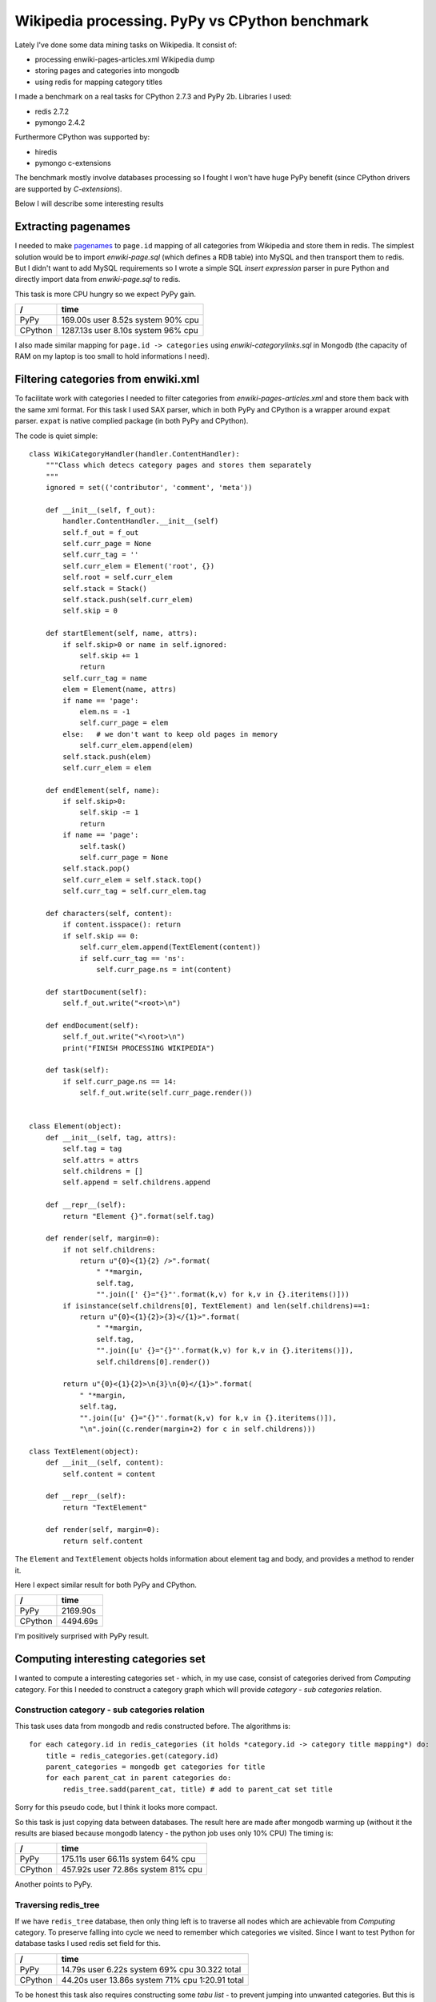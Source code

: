 Wikipedia processing. PyPy vs CPython benchmark
===============================================

.. author:: default
.. categories:: programming
.. tags:: Python, PyPy
.. comments::

Lately I've done some data mining tasks on Wikipedia. It consist of:

* processing enwiki-pages-articles.xml Wikipedia dump
* storing pages and categories into mongodb
* using redis for mapping category titles

I made a benchmark on a real tasks for CPython 2.7.3 and PyPy 2b. Libraries I used:

* redis 2.7.2
* pymongo 2.4.2

Furthermore CPython was supported by:

* hiredis
* pymongo c-extensions

The benchmark mostly involve databases processing so I fought I won't have huge PyPy benefit (since CPython drivers are supported by *C-extensions*).

Below I will describe some interesting results

Extracting pagenames
####################

I needed to make `pagenames <http://en.wikipedia.org/wiki/Wikipedia:Page_name>`_ to ``page.id`` mapping of all categories from Wikipedia and store them in redis. The simplest solution would be to import *enwiki-page.sql* (which defines a RDB table) into MySQL and then transport them to redis. But I didn't want to add MySQL requirements so I wrote a simple SQL *insert expression* parser in pure Python and directly import data from *enwiki-page.sql* to redis.

This task is more CPU hungry so we expect PyPy gain.

=======  =====================================
 /       time
=======  =====================================
PyPy     169.00s user   8.52s system 90% cpu
CPython  1287.13s user   8.10s system 96% cpu
=======  =====================================

I also made similar mapping for ``page.id -> categories`` using *enwiki-categorylinks.sql* in Mongodb (the capacity of RAM on my laptop is too small to hold informations I need).


Filtering categories from enwiki.xml
####################################

To facilitate work with categories I needed to filter categories from *enwiki-pages-articles.xml* and store them back with the same xml format.
For this task I used SAX parser, which in both PyPy and CPython is a wrapper around ``expat`` parser. ``expat`` is native complied package (in both PyPy and CPython).

The code is quiet simple::

    class WikiCategoryHandler(handler.ContentHandler):
        """Class which detecs category pages and stores them separately
        """
        ignored = set(('contributor', 'comment', 'meta'))

        def __init__(self, f_out):
            handler.ContentHandler.__init__(self)
            self.f_out = f_out
            self.curr_page = None
            self.curr_tag = ''
            self.curr_elem = Element('root', {})
            self.root = self.curr_elem
            self.stack = Stack()
            self.stack.push(self.curr_elem)
            self.skip = 0

        def startElement(self, name, attrs):
            if self.skip>0 or name in self.ignored:
                self.skip += 1
                return
            self.curr_tag = name
            elem = Element(name, attrs)
            if name == 'page':
                elem.ns = -1
                self.curr_page = elem
            else:   # we don't want to keep old pages in memory
                self.curr_elem.append(elem)
            self.stack.push(elem)
            self.curr_elem = elem

        def endElement(self, name):
            if self.skip>0:
                self.skip -= 1
                return
            if name == 'page':
                self.task()
                self.curr_page = None
            self.stack.pop()
            self.curr_elem = self.stack.top()
            self.curr_tag = self.curr_elem.tag

        def characters(self, content):
            if content.isspace(): return
            if self.skip == 0:
                self.curr_elem.append(TextElement(content))
                if self.curr_tag == 'ns':
                    self.curr_page.ns = int(content)

        def startDocument(self):
            self.f_out.write("<root>\n")

        def endDocument(self):
            self.f_out.write("<\root>\n")
            print("FINISH PROCESSING WIKIPEDIA")

        def task(self):
            if self.curr_page.ns == 14:
                self.f_out.write(self.curr_page.render())


    class Element(object):
        def __init__(self, tag, attrs):
            self.tag = tag
            self.attrs = attrs
            self.childrens = []
            self.append = self.childrens.append

        def __repr__(self):
            return "Element {}".format(self.tag)

        def render(self, margin=0):
            if not self.childrens:
                return u"{0}<{1}{2} />".format(
                    " "*margin,
                    self.tag,
                    "".join([' {}="{}"'.format(k,v) for k,v in {}.iteritems()]))
            if isinstance(self.childrens[0], TextElement) and len(self.childrens)==1:
                return u"{0}<{1}{2}>{3}</{1}>".format(
                    " "*margin,
                    self.tag,
                    "".join([u' {}="{}"'.format(k,v) for k,v in {}.iteritems()]),
                    self.childrens[0].render())

            return u"{0}<{1}{2}>\n{3}\n{0}</{1}>".format(
                " "*margin,
                self.tag,
                "".join([u' {}="{}"'.format(k,v) for k,v in {}.iteritems()]),
                "\n".join((c.render(margin+2) for c in self.childrens)))

    class TextElement(object):
        def __init__(self, content):
            self.content = content

        def __repr__(self):
            return "TextElement"

        def render(self, margin=0):
            return self.content




The ``Element`` and ``TextElement`` objects holds information about element tag and body, and provides a method to render it.

Here I expect similar result for both PyPy and CPython.

=======  ========
  /      time
=======  ========
PyPy     2169.90s
CPython  4494.69s
=======  ========

I'm positively surprised with PyPy result.


Computing interesting categories set
####################################

I wanted to compute a interesting categories set - which, in my use case, consist of categories derived from *Computing* category.
For this I needed to construct a category graph which will provide *category - sub categories* relation.

Construction category - sub categories relation
^^^^^^^^^^^^^^^^^^^^^^^^^^^^^^^^^^^^^^^^^^^^^^^

This task uses data from mongodb and redis constructed before. The algorithms is::

    for each category.id in redis_categories (it holds *category.id -> category title mapping*) do:
        title = redis_categories.get(category.id)
        parent_categories = mongodb get categories for title
        for each parent_cat in parent categories do:
            redis_tree.sadd(parent_cat, title) # add to parent_cat set title

Sorry for this pseudo code, but I think it looks more compact.

So this task is just copying data between databases. The result here are made after mongodb warming up (without it the results are biased because mongodb latency - the python job uses only 10% CPU) The timing is:

=======  ========
  /      time
=======  ========
PyPy     175.11s user 66.11s system 64% cpu
CPython  457.92s user 72.86s system 81% cpu
=======  ========

Another points to PyPy.

Traversing redis_tree
^^^^^^^^^^^^^^^^^^^^^

If we have ``redis_tree`` database, then only thing left is to traverse all nodes which are achievable from *Computing* category.
To preserve falling into cycle we need to remember which categories we visited. Since I want to test Python for database tasks I used redis set field for this.

=======  ========
  /      time
=======  ========
PyPy     14.79s user  6.22s system 69% cpu 30.322 total
CPython  44.20s user 13.86s system 71% cpu 1:20.91 total
=======  ========

To be honest this task also requires constructing some *tabu list* - to prevent jumping into unwanted categories. But this is not a point of this article.

Conclusions
###########

Presented tasks are only introduction for my final work. It requires a knowledge base which I got by extracting appropriate articles from Wikipedia.

PyPy gives me 2-3 times performance boost compared to CPython for simple data bases operations (I'm not counting sql parser here, which is almost 8x).

Thanks PyPy my work was more pleasant - I got Python productivity without frustrating with waiting for results to correct my algorithms. Moreover PyPy doesn't kill my CPU as CPython does so in a meantime I could normally use my laptop (check % CPU time usage).

The tasks was mostly database manipulation, and CPython has some speed-up from developers contribute into dirty *C-extensions*. PyPy doesn't use them and at the end is faster!

All my work required a lot of cycles so I'm really happy with PyPy.
